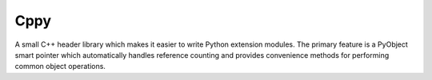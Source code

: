Cppy
====

.. image:: https://github.com/nucleic/cppy/actions/workflows/ci.yml/badge.svg
    :target: https://github.com/nucleic/cppy/actions/workflows/ci.yml

A small C++ header library which makes it easier to write Python extension
modules. The primary feature is a PyObject smart pointer which automatically
handles reference counting and provides convenience methods for performing
common object operations.

